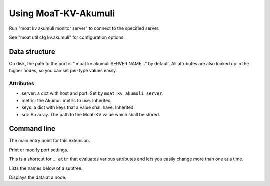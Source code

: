 =====================
Using MoaT-KV-Akumuli
=====================

Run "moat kv akumuli monitor server" to connect to the specified server.

See "moat util cfg kv.akumuli" for configuration options.

Data structure
==============

On disk, the path to the port is ".moat kv akumuli SERVER NAME…" by
default. All attributes are also looked up in the higher nodes, so you can
set per-type values easily.

Attributes
++++++++++

* server: a dict with host and port. Set by ``moat kv akumuli server``.

* metric: the Akumuli metric to use. Inherited.

* keys: a dict with keys that a value shall have. Inherited.

* src: An array. The path to the Moat-KV value which shall be stored.


Command line
============


.. program:: moat kv akumuli

The main entry point for this extension.


.. program:: moat kv akumuli set

Print or modify port settings.

This is a shortcut for ``… attr`` that evaluates various attributes and
lets you easily change more than one at a time.

.. option:: -m, --metric METRIC

   Set the metric to use in this subtree.

   This option cannot be used on top or server level.

.. option:: -k, --key name=value

   Add a key. An empty value deletes the key.

   This option can be used more than once.

.. option:: -s, --src "source path"

   Set the value to record.

   This option cannot be used on top or server level.

.. option:: -e, --eval

   The value of 'src' shall be evaluated.


.. option:: path

   The path to the node to be modified.


.. program:: moat kv akumuli list

Lists the names below of a subtree.

.. option:: path

   The path to the node to be shown.


.. program:: moat kv akumuli get

Displays the data at a node.

.. option:: -r, --recursive

   Lists the subtree starting here.

.. option:: path

   The path to the node to be shown.
